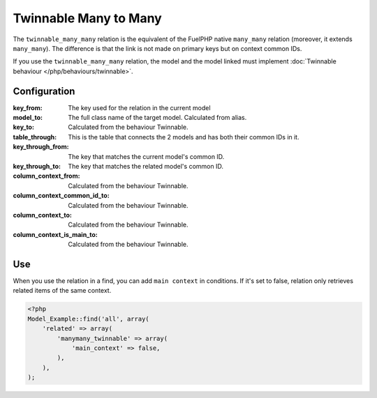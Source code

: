.. _php/relations/twinnable_many_many:

Twinnable Many to Many
######################

The ``twinnable_many_many`` relation is the equivalent of the FuelPHP native ``many_many`` relation (moreover, it extends ``many_many``).
The difference is that the link is not made on primary keys but on context common IDs.

If you use the ``twinnable_many_many`` relation, the model and the model linked must implement :doc:`Twinnable behaviour </php/behaviours/twinnable>`.

.. seealso::

    * :doc:`Twinnable behaviour </php/behaviours/twinnable>`
    * :doc:`/php/configuration/software/multi_context`.
    * `FuelPHP native many_many <http://fuelphp.com/docs/packages/orm/relations/many_many.html>`__

Configuration
*************

:key_from:                      The key used for the relation in the current model
:model_to:                      The full class name of the target model. Calculated from alias.
:key_to:                        Calculated from the behaviour Twinnable.
:table_through:                 This is the table that connects the 2 models and has both their common IDs in it.
:key_through_from:              The key that matches the current model's common ID.
:key_through_to:                The key that matches the related model's common ID.
:column_context_from:           Calculated from the behaviour Twinnable.
:column_context_common_id_to:   Calculated from the behaviour Twinnable.
:column_context_to:             Calculated from the behaviour Twinnable.
:column_context_is_main_to:     Calculated from the behaviour Twinnable.

Use
***

When you use the relation in a find, you can add ``main context`` in conditions. If it's set to false, relation only retrieves related items of the same context.

.. code-block:: php

    <?php
    Model_Example::find('all', array(
        'related' => array(
            'manymany_twinnable' => array(
                'main_context' => false,
            ),
        ),
    );
